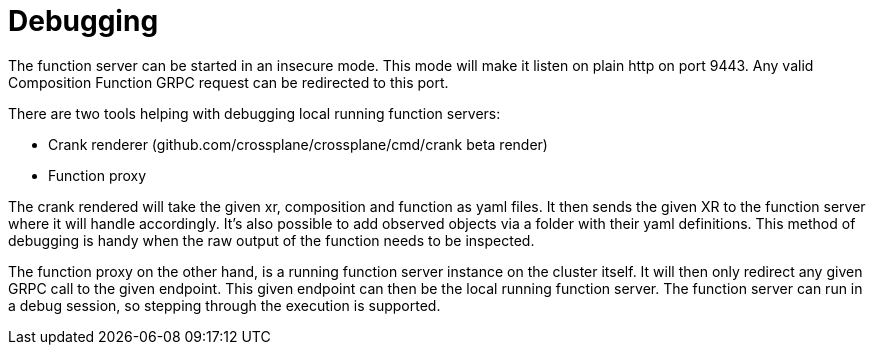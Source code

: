 = Debugging

The function server can be started in an insecure mode.
This mode will make it listen on plain http on port 9443.
Any valid Composition Function GRPC request can be redirected to this port.

There are two tools helping with debugging local running function servers:

* Crank renderer (github.com/crossplane/crossplane/cmd/crank beta render)
* Function proxy

The crank rendered will take the given xr, composition and function as yaml files.
It then sends the given XR to the function server where it will handle accordingly.
It's also possible to add observed objects via a folder with their yaml definitions.
This method of debugging is handy when the raw output of the function needs to be inspected.

The function proxy on the other hand, is a running function server instance on the cluster itself.
It will then only redirect any given GRPC call to the given endpoint.
This given endpoint can then be the local running function server.
The function server can run in a debug session, so stepping through the execution is supported.
